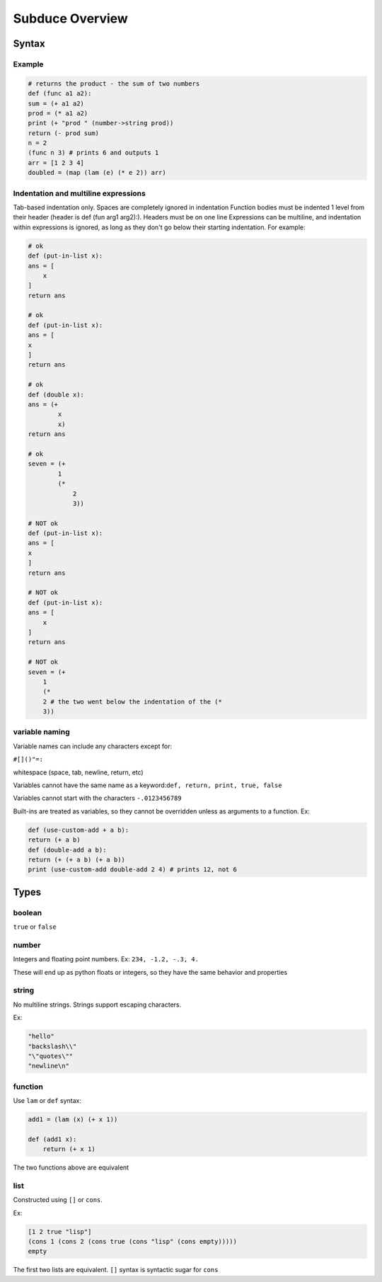 ****************
Subduce Overview
****************

Syntax
======

Example
-------

.. code-block:: scheme

    # returns the product - the sum of two numbers
    def (func a1 a2):
    sum = (+ a1 a2)
    prod = (* a1 a2)
    print (+ "prod " (number->string prod))
    return (- prod sum)
    n = 2
    (func n 3) # prints 6 and outputs 1
    arr = [1 2 3 4]
    doubled = (map (lam (e) (* e 2)) arr)

Indentation and multiline expressions
-------------------------------------

Tab-based indentation only. Spaces are completely ignored in indentation
Function bodies must be indented 1 level from their header (header is def (fun arg1 arg2):). Headers must be on one line
Expressions can be multiline, and indentation within expressions is ignored, as long as they don't go below their starting indentation. For example:

.. code-block:: scheme

    # ok
    def (put-in-list x):
    ans = [
        x
    ]
    return ans
    
    # ok
    def (put-in-list x):
    ans = [
    x
    ]
    return ans
    
    # ok
    def (double x):
    ans = (+
            x
            x)
    return ans
    
    # ok
    seven = (+
            1
            (*
                2
                3))
    
    # NOT ok
    def (put-in-list x):
    ans = [
    x
    ]
    return ans
    
    # NOT ok
    def (put-in-list x):
    ans = [
        x
    ]
    return ans
    
    # NOT ok
    seven = (+
        1
        (*
        2 # the two went below the indentation of the (* 
        3))

variable naming
---------------
Variable names can include any characters except for:

``#[]()"=:``

whitespace (space, tab, newline, return, etc)

Variables cannot have the same name as a keyword:``def, return, print, true, false``

Variables cannot start with the characters ``-.0123456789``

Built-ins are treated as variables, so they cannot be overridden unless as arguments to a function. Ex:

.. code-block:: scheme

    def (use-custom-add + a b):
    return (+ a b)
    def (double-add a b):
    return (+ (+ a b) (+ a b))
    print (use-custom-add double-add 2 4) # prints 12, not 6

Types
=====
boolean
-------
``true`` or ``false``

number
------
Integers and floating point numbers. Ex: ``234, -1.2, -.3, 4.``

These will end up as python floats or integers, so they have the same behavior and properties

string
------
No multiline strings. Strings support escaping characters.

Ex:

.. code-block:: scheme

    "hello"
    "backslash\\"
    "\"quotes\""
    "newline\n"

function
--------
Use ``lam`` or ``def`` syntax:

.. code-block:: scheme

    add1 = (lam (x) (+ x 1))

    def (add1 x):
        return (+ x 1)

The two functions above are equivalent

list
----
Constructed using ``[]`` or ``cons``.

Ex:

.. code-block:: scheme

    [1 2 true "lisp"]
    (cons 1 (cons 2 (cons true (cons "lisp" (cons empty)))))
    empty

The first two lists are equivalent. ``[]`` syntax is syntactic sugar for ``cons``
